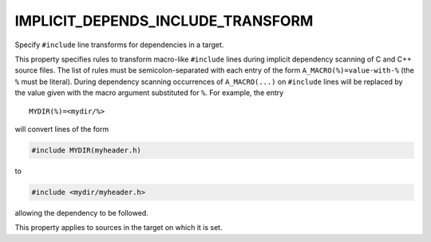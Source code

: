 IMPLICIT_DEPENDS_INCLUDE_TRANSFORM
----------------------------------

Specify ``#include`` line transforms for dependencies in a target.

This property specifies rules to transform macro-like ``#include`` lines
during implicit dependency scanning of C and C++ source files.  The
list of rules must be semicolon-separated with each entry of the form
``A_MACRO(%)=value-with-%`` (the ``%`` must be literal).  During dependency
scanning occurrences of ``A_MACRO(...)`` on ``#include`` lines will be
replaced by the value given with the macro argument substituted for
``%``.  For example, the entry

::

  MYDIR(%)=<mydir/%>

will convert lines of the form

.. code-block:: c

  #include MYDIR(myheader.h)

to

.. code-block:: c

  #include <mydir/myheader.h>

allowing the dependency to be followed.

This property applies to sources in the target on which it is set.
